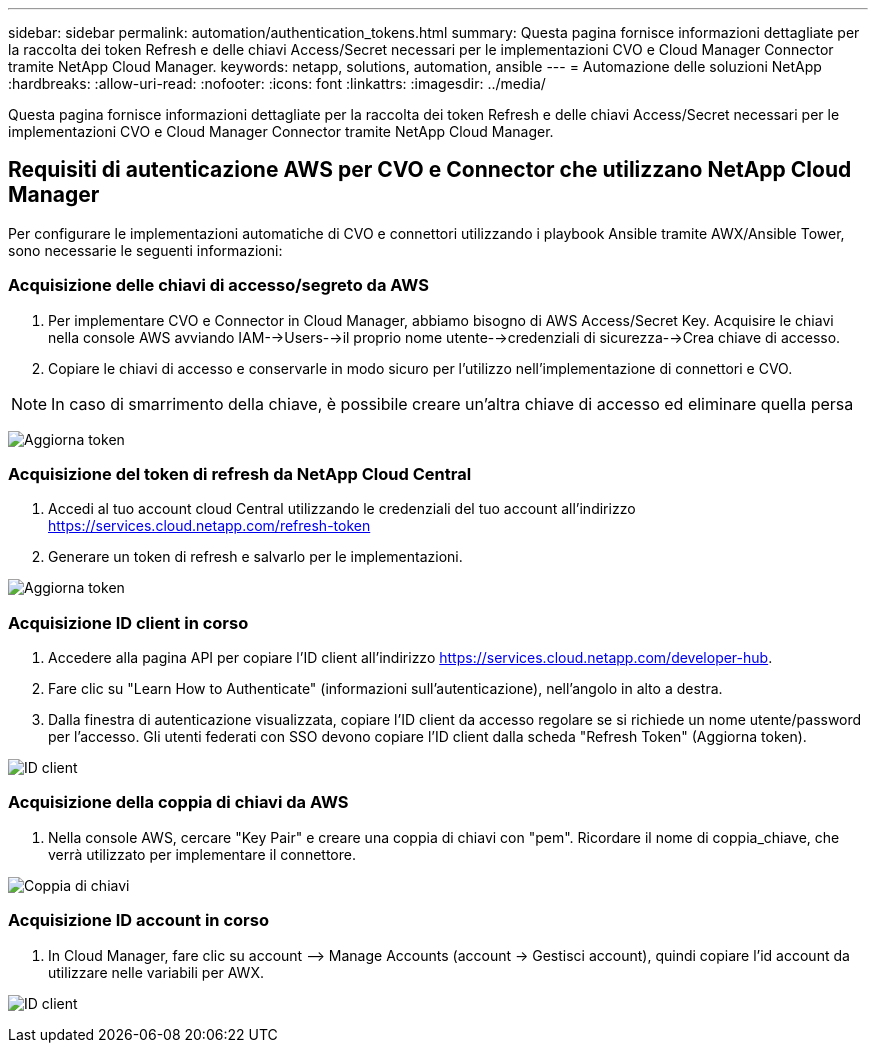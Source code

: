 ---
sidebar: sidebar 
permalink: automation/authentication_tokens.html 
summary: Questa pagina fornisce informazioni dettagliate per la raccolta dei token Refresh e delle chiavi Access/Secret necessari per le implementazioni CVO e Cloud Manager Connector tramite NetApp Cloud Manager. 
keywords: netapp, solutions, automation, ansible 
---
= Automazione delle soluzioni NetApp
:hardbreaks:
:allow-uri-read: 
:nofooter: 
:icons: font
:linkattrs: 
:imagesdir: ../media/


[role="lead"]
Questa pagina fornisce informazioni dettagliate per la raccolta dei token Refresh e delle chiavi Access/Secret necessari per le implementazioni CVO e Cloud Manager Connector tramite NetApp Cloud Manager.



== Requisiti di autenticazione AWS per CVO e Connector che utilizzano NetApp Cloud Manager

Per configurare le implementazioni automatiche di CVO e connettori utilizzando i playbook Ansible tramite AWX/Ansible Tower, sono necessarie le seguenti informazioni:



=== Acquisizione delle chiavi di accesso/segreto da AWS

. Per implementare CVO e Connector in Cloud Manager, abbiamo bisogno di AWS Access/Secret Key. Acquisire le chiavi nella console AWS avviando IAM-->Users-->il proprio nome utente-->credenziali di sicurezza-->Crea chiave di accesso.
. Copiare le chiavi di accesso e conservarle in modo sicuro per l'utilizzo nell'implementazione di connettori e CVO.



NOTE: In caso di smarrimento della chiave, è possibile creare un'altra chiave di accesso ed eliminare quella persa

image:access_keys.png["Aggiorna token"]



=== Acquisizione del token di refresh da NetApp Cloud Central

. Accedi al tuo account cloud Central utilizzando le credenziali del tuo account all'indirizzo https://services.cloud.netapp.com/refresh-token[]
. Generare un token di refresh e salvarlo per le implementazioni.


image:token_authentication.png["Aggiorna token"]



=== Acquisizione ID client in corso

. Accedere alla pagina API per copiare l'ID client all'indirizzo https://services.cloud.netapp.com/developer-hub[].
. Fare clic su "Learn How to Authenticate" (informazioni sull'autenticazione), nell'angolo in alto a destra.
. Dalla finestra di autenticazione visualizzata, copiare l'ID client da accesso regolare se si richiede un nome utente/password per l'accesso. Gli utenti federati con SSO devono copiare l'ID client dalla scheda "Refresh Token" (Aggiorna token).


image:client_id.png["ID client"]



=== Acquisizione della coppia di chiavi da AWS

. Nella console AWS, cercare "Key Pair" e creare una coppia di chiavi con "pem". Ricordare il nome di coppia_chiave, che verrà utilizzato per implementare il connettore.


image:key_pair.png["Coppia di chiavi"]



=== Acquisizione ID account in corso

. In Cloud Manager, fare clic su account –> Manage Accounts (account -> Gestisci account), quindi copiare l'id account da utilizzare nelle variabili per AWX.


image:account_id.png["ID client"]
